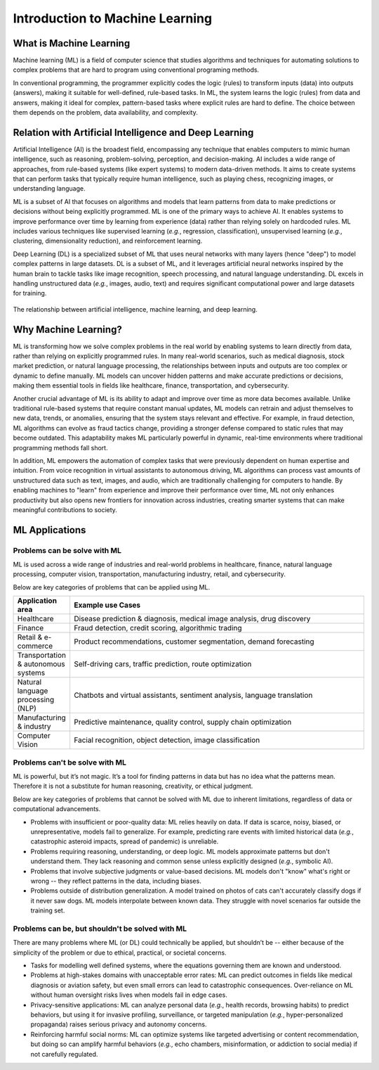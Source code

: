 Introduction to Machine Learning
================================


.. questions::

   - What is Machine Learning?
   - What is the relationship between AI, ML, and DL?
   - Why should we embrance ML at the current stage?

.. objectives::

   - Describe a general description of ML
   - Clarify the relationship between AI, ML, and DL
   - Get familiar with representative real-word applications of ML



What is Machine Learning
------------------------

Machine learning (ML) is a field of computer science that studies algorithms and techniques for automating solutions to complex problems that are hard to program using conventional programing methods.

In conventional programming, the programmer explicitly codes the logic (rules) to transform inputs (data) into outputs (answers), making it suitable for well-defined, rule-based tasks. In ML, the system learns the logic (rules) from data and answers, making it ideal for complex, pattern-based tasks where explicit rules are hard to define. The choice between them depends on the problem, data availability, and complexity.

.. figure:: img/classic-programming-vs-ML.jpg
   :align: center
   :scale: 512px

   The difference between conventional programing and machine learning.



Relation with Artificial Intelligence and Deep Learning
-------------------------------------------------------

Artificial Intelligence (AI) is the broadest field, encompassing any technique that enables computers to mimic human intelligence, such as reasoning, problem-solving, perception, and decision-making. AI includes a wide range of approaches, from rule-based systems (like expert systems) to modern data-driven methods. It aims to create systems that can perform tasks that typically require human intelligence, such as playing chess, recognizing images, or understanding language.

ML is a subset of AI that focuses on algorithms and models that learn patterns from data to make predictions or decisions without being explicitly programmed. ML is one of the primary ways to achieve AI. It enables systems to improve performance over time by learning from experience (data) rather than relying solely on hardcoded rules. ML includes various techniques like supervised learning (*e.g.*, regression, classification), unsupervised learning (*e.g.*, clustering, dimensionality reduction), and reinforcement learning.

Deep Learning (DL) is a specialized subset of ML that uses neural networks with many layers (hence "deep") to model complex patterns in large datasets. DL is a subset of ML, and it leverages artificial neural networks inspired by the human brain to tackle tasks like image recognition, speech processing, and natural language understanding. DL excels in handling unstructured data (*e.g.*, images, audio, text) and requires significant computational power and large datasets for training.

.. figure:: img/relationship-AI-ML-DL.png
   :align: center
   :width: 512px

   The relationship between artificial intelligence, machine learning, and deep learning.


Why Machine Learning?
---------------------

ML is transforming how we solve complex problems in the real world by enabling systems to learn directly from data, rather than relying on explicitly programmed rules. In many real-world scenarios, such as medical diagnosis, stock market prediction, or natural language processing, the relationships between inputs and outputs are too complex or dynamic to define manually. ML models can uncover hidden patterns and make accurate predictions or decisions, making them essential tools in fields like healthcare, finance, transportation, and cybersecurity.

Another crucial advantage of ML is its ability to adapt and improve over time as more data becomes available. Unlike traditional rule-based systems that require constant manual updates, ML models can retrain and adjust themselves to new data, trends, or anomalies, ensuring that the system stays relevant and effective. For example, in fraud detection, ML algorithms can evolve as fraud tactics change, providing a stronger defense compared to static rules that may become outdated. This adaptability makes ML particularly powerful in dynamic, real-time environments where traditional programming methods fall short.

In addition, ML empowers the automation of complex tasks that were previously dependent on human expertise and intuition. From voice recognition in virtual assistants to autonomous driving, ML algorithms can process vast amounts of unstructured data such as text, images, and audio, which are traditionally challenging for computers to handle. By enabling machines to "learn" from experience and improve their performance over time, ML not only enhances productivity but also opens new frontiers for innovation across industries, creating smarter systems that can make meaningful contributions to society.


ML Applications
---------------


Problems can be solve with ML
^^^^^^^^^^^^^^^^^^^^^^^^^^^^^

ML is used across a wide range of industries and real-world problems in healthcare, finance, natural language processing, computer vision, transportation, manufacturing industry, retail, and cybersecurity.

Below are key categories of problems that can be applied using ML.

.. list-table::  
   :widths: 80 470
   :header-rows: 1

   * - Application area
     - Example use Cases
   * - Healthcare
     - Disease prediction & diagnosis, medical image analysis, drug discovery
   * - Finance
     - Fraud detection, credit scoring, algorithmic trading
   * - Retail & e-commerce
     - Product recommendations, customer segmentation, demand forecasting
   * - Transportation & autonomous systems
     - Self-driving cars, traffic prediction, route optimization
   * - Natural language processing (NLP)
     - Chatbots and virtual assistants, sentiment analysis, language translation
   * - Manufacturing & industry
     - Predictive maintenance, quality control, supply chain optimization
   * - Computer Vision
     - Facial recognition, object detection, image classification


Problems can't be solve with ML
^^^^^^^^^^^^^^^^^^^^^^^^^^^^^^^

ML is powerful, but it’s not magic. It’s a tool for finding patterns in data but has no idea what the patterns mean. Therefore it is not a substitute for human reasoning, creativity, or ethical judgment.

Below are key categories of problems that cannot be solved with ML due to inherent limitations, regardless of data or computational advancements.

- Problems with insufficient or poor-quality data: ML relies heavily on data. If data is scarce, noisy, biased, or unrepresentative, models fail to generalize. For example, predicting rare events with limited historical data (*e.g.*, catastrophic asteroid impacts, spread of pandemic) is unreliable.
- Problems requiring reasoning, understanding, or deep logic. ML models approximate patterns but don't understand them. They lack reasoning and common sense unless explicitly designed (*e.g.*, symbolic AI).
- Problems that involve subjective judgments or value-based decisions. ML models don't "know" what's right or wrong -- they reflect patterns in the data, including biases.
- Problems outside of distribution generalization. A model trained on photos of cats can't accurately classify dogs if it never saw dogs. ML models interpolate between known data. They struggle with novel scenarios far outside the training set.


Problems can be, but shouldn't be solved with ML
^^^^^^^^^^^^^^^^^^^^^^^^^^^^^^^^^^^^^^^^^^^^^^^^

There are many problems where ML (or DL) could technically be applied, but shouldn’t be -- either because of the simplicity of the problem or due to ethical, practical, or societal concerns.

- Tasks for modelling well defined systems, where the equations governing them are known and understood.
- Problems at high-stakes domains with unacceptable error rates: ML can predict outcomes in fields like medical diagnosis or aviation safety, but even small errors can lead to catastrophic consequences. Over-reliance on ML without human oversight risks lives when models fail in edge cases.
- Privacy-sensitive applications: ML can analyze personal data (*e.g.*, health records, browsing habits) to predict behaviors, but using it for invasive profiling, surveillance, or targeted manipulation (*e.g.*, hyper-personalized propaganda) raises serious privacy and autonomy concerns.
- Reinforcing harmful social norms: ML can optimize systems like targeted advertising or content recommendation, but doing so can amplify harmful behaviors (*e.g.*, echo chambers, misinformation, or addiction to social media) if not carefully regulated.






